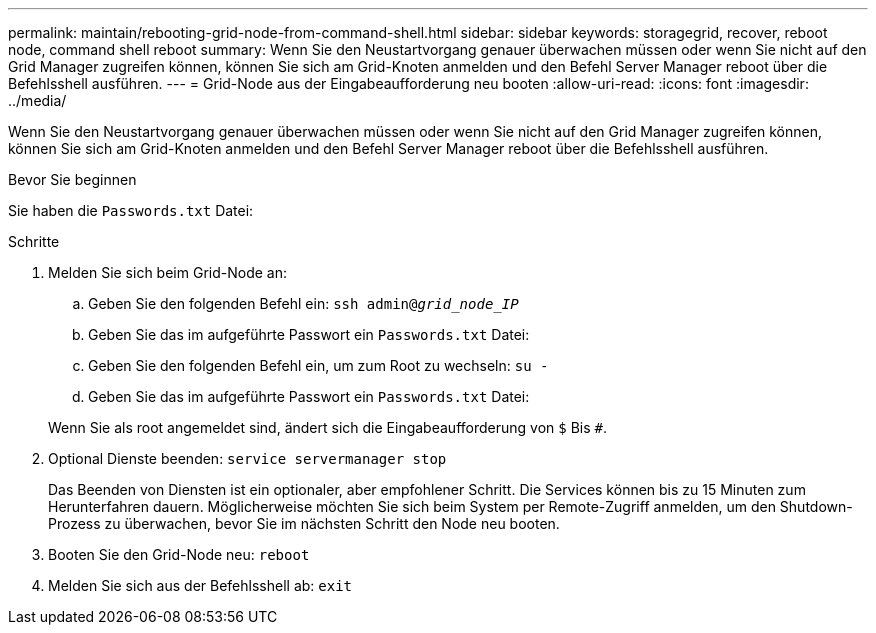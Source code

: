 ---
permalink: maintain/rebooting-grid-node-from-command-shell.html 
sidebar: sidebar 
keywords: storagegrid, recover, reboot node, command shell reboot 
summary: Wenn Sie den Neustartvorgang genauer überwachen müssen oder wenn Sie nicht auf den Grid Manager zugreifen können, können Sie sich am Grid-Knoten anmelden und den Befehl Server Manager reboot über die Befehlsshell ausführen. 
---
= Grid-Node aus der Eingabeaufforderung neu booten
:allow-uri-read: 
:icons: font
:imagesdir: ../media/


[role="lead"]
Wenn Sie den Neustartvorgang genauer überwachen müssen oder wenn Sie nicht auf den Grid Manager zugreifen können, können Sie sich am Grid-Knoten anmelden und den Befehl Server Manager reboot über die Befehlsshell ausführen.

.Bevor Sie beginnen
Sie haben die `Passwords.txt` Datei:

.Schritte
. Melden Sie sich beim Grid-Node an:
+
.. Geben Sie den folgenden Befehl ein: `ssh admin@_grid_node_IP_`
.. Geben Sie das im aufgeführte Passwort ein `Passwords.txt` Datei:
.. Geben Sie den folgenden Befehl ein, um zum Root zu wechseln: `su -`
.. Geben Sie das im aufgeführte Passwort ein `Passwords.txt` Datei:


+
Wenn Sie als root angemeldet sind, ändert sich die Eingabeaufforderung von `$` Bis `#`.

. Optional Dienste beenden: `service servermanager stop`
+
Das Beenden von Diensten ist ein optionaler, aber empfohlener Schritt. Die Services können bis zu 15 Minuten zum Herunterfahren dauern. Möglicherweise möchten Sie sich beim System per Remote-Zugriff anmelden, um den Shutdown-Prozess zu überwachen, bevor Sie im nächsten Schritt den Node neu booten.

. Booten Sie den Grid-Node neu: `reboot`
. Melden Sie sich aus der Befehlsshell ab: `exit`

